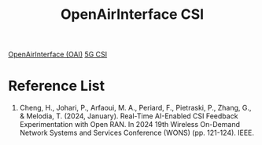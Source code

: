 :PROPERTIES:
:ID:       35251055-b9f7-4389-bd2a-110d55f3abac
:END:
#+title: OpenAirInterface CSI

[[id:ed3c730b-c284-410c-80bf-7f0c21d3105b][OpenAirInterface (OAI)]]
[[id:85bca103-3166-4938-b23d-c84f7a18de3c][5G CSI]]

* Reference List
1. Cheng, H., Johari, P., Arfaoui, M. A., Periard, F., Pietraski, P., Zhang, G., & Melodia, T. (2024, January). Real-Time AI-Enabled CSI Feedback Experimentation with Open RAN. In 2024 19th Wireless On-Demand Network Systems and Services Conference (WONS) (pp. 121-124). IEEE.
